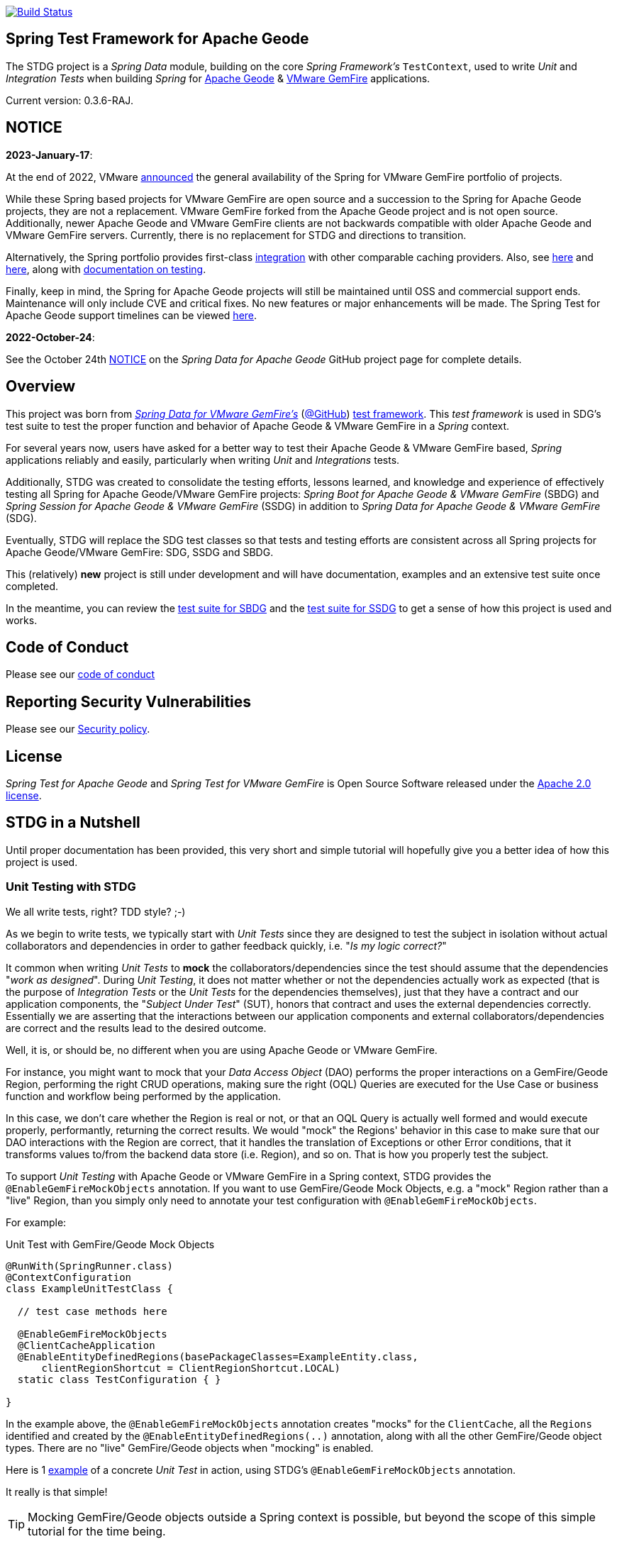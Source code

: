:version: 0.3.6-RAJ
image:https://api.travis-ci.org/spring-projects/spring-test-data-geode.svg?branch=master["Build Status", link="https://travis-ci.org/spring-projects/spring-test-data-geode"]

[[about]]
== Spring Test Framework for Apache Geode

The STDG project is a _Spring Data_ module, building on the core _Spring Framework's_ `TestContext`, used to write
_Unit_ and _Integration Tests_ when building _Spring_ for https://geode.apache.org/[Apache Geode]
& https://tanzu.vmware.com/gemfire[VMware GemFire] applications.

Current version: {version}.

[[notice]]
== NOTICE

[[notice-2023-january]]
*2023-January-17*:

At the end of 2022, VMware https://tanzu.vmware.com/content/blog/spring-for-vmware-gemfire-is-now-available[announced]
the general availability of the Spring for VMware GemFire portfolio of projects.

While these Spring based projects for VMware GemFire are open source and a succession to the Spring for Apache Geode
projects, they are not a replacement. VMware GemFire forked from the Apache Geode project and is not open source.
Additionally, newer Apache Geode and VMware GemFire clients are not backwards compatible with older Apache Geode
and VMware GemFire servers. Currently, there is no replacement for STDG and directions to transition.

Alternatively, the Spring portfolio provides first-class https://docs.spring.io/spring-boot/docs/current/reference/html/io.html#io.caching.provider[integration]
with other comparable caching providers. Also, see https://docs.spring.io/spring-framework/docs/current/reference/html/integration.html#cache-store-configuration[here]
and https://docs.spring.io/spring-framework/docs/current/reference/html/integration.html#cache-plug[here], along with
https://docs.spring.io/spring-framework/docs/current/reference/html/testing.html#testing[documentation on testing].

Finally, keep in mind, the Spring for Apache Geode projects will still be maintained until OSS and commercial support
ends. Maintenance will only include CVE and critical fixes. No new features or major enhancements will be made.
The Spring Test for Apache Geode support timelines can be viewed https://spring.io/projects/spring-data-geode#support[here].

[[notice-2022-october]]
*2022-October-24*:

See the October 24th https://github.com/spring-projects/spring-data-geode#notice[NOTICE]
on the _Spring Data for Apache Geode_ GitHub project page for complete details.

[[overview]]
== Overview

This project was born from https://spring.io/projects/spring-data-gemfire[_Spring Data for VMware GemFire's_]
(https://github.com/spring-projects/spring-data-gemfire[@GitHub])
https://github.com/spring-projects/spring-data-gemfire/tree/2.1.19.RELEASE/src/test/java/org/springframework/data/gemfire/test[test framework].
This _test framework_ is used in SDG's test suite to test the proper function and behavior of Apache Geode
& VMware GemFire in a _Spring_ context.

For several years now, users have asked for a better way to test their Apache Geode & VMware GemFire based,
_Spring_ applications reliably and easily, particularly when writing _Unit_ and _Integrations_ tests.

Additionally, STDG was created to consolidate the testing efforts, lessons learned, and knowledge and experience of
effectively testing all Spring for Apache Geode/VMware GemFire projects: _Spring Boot for Apache Geode & VMware GemFire_
(SBDG) and _Spring Session for Apache Geode & VMware GemFire_ (SSDG) in addition to
_Spring Data for Apache Geode & VMware GemFire_ (SDG).

Eventually, STDG will replace the SDG test classes so that tests and testing efforts are consistent across all Spring
projects for Apache Geode/VMware GemFire: SDG, SSDG and SBDG.

This (relatively) **new** project is still under development and will have documentation, examples and an extensive test
suite once completed.

In the meantime, you can review the
https://github.com/spring-projects/spring-boot-data-geode/tree/master/spring-geode-autoconfigure/src/test/java/org/springframework/geode/boot/autoconfigure[test suite for SBDG]
and the https://github.com/spring-projects/spring-session-data-geode/tree/master/spring-session-data-geode/src/test/java/org/springframework/session/data/gemfire[test suite for SSDG]
to get a sense of how this project is used and works.

[[code-of-conduct]]
== Code of Conduct

Please see our https://github.com/spring-projects/.github/blob/master/CODE_OF_CONDUCT.md[code of conduct]

[[report-security-vulnerability]]
== Reporting Security Vulnerabilities

Please see our https://github.com/spring-projects/spring-test-data-geode/security/policy[Security policy].

[[license]]
== License

_Spring Test for Apache Geode_ and _Spring Test for VMware GemFire_ is Open Source Software
released under the https://www.apache.org/licenses/LICENSE-2.0.html[Apache 2.0 license].


[[nutshell]]
== STDG in a Nutshell

Until proper documentation has been provided, this very short and simple tutorial will hopefully give you a better idea
of how this project is used.


[[unit-tests]]
=== Unit Testing with STDG

We all write tests, right?  TDD style?  ;-)

As we begin to write tests, we typically start with _Unit Tests_ since they are designed to test the subject
in isolation without actual collaborators and dependencies in order to gather feedback quickly,
i.e. "_Is my logic correct?_"

It common when writing _Unit Tests_ to *mock* the collaborators/dependencies since the test should assume that the
dependencies "_work as designed_".  During _Unit Testing_, it does not matter whether or not the dependencies actually
work as expected (that is the purpose of _Integration Tests_ or the _Unit Tests_ for the dependencies themselves), just
that they have a contract and our application components, the "_Subject Under Test_" (SUT), honors that contract and
uses the external dependencies correctly. Essentially we are asserting that the interactions between our application
components and external collaborators/dependencies are correct and the results lead to the desired outcome.

Well, it is, or should be, no different when you are using Apache Geode or VMware GemFire.

For instance, you might want to mock that your _Data Access Object_ (DAO) performs the proper interactions on
a GemFire/Geode Region, performing the right CRUD operations, making sure the right (OQL) Queries are executed
for the Use Case or business function and workflow being performed by the application.

In this case, we don't care whether the Region is real or not, or that an OQL Query is actually well formed and would
execute properly, performantly, returning the correct results.  We would "mock" the Regions' behavior in this case
to make sure that our DAO interactions with the Region are correct, that it handles the translation of Exceptions
or other Error conditions, that it transforms values to/from the backend data store (i.e. Region), and so on. That is
how you properly test the subject.

To support _Unit Testing_ with Apache Geode or VMware GemFire in a Spring context, STDG provides the
`@EnableGemFireMockObjects` annotation.  If you want to use GemFire/Geode Mock Objects, e.g. a "mock" Region rather
than a "live" Region, than you simply only need to annotate your test configuration with `@EnableGemFireMockObjects`.

For example:

.Unit Test with GemFire/Geode Mock Objects
[source,java]
----
@RunWith(SpringRunner.class)
@ContextConfiguration
class ExampleUnitTestClass {

  // test case methods here

  @EnableGemFireMockObjects
  @ClientCacheApplication
  @EnableEntityDefinedRegions(basePackageClasses=ExampleEntity.class,
      clientRegionShortcut = ClientRegionShortcut.LOCAL)
  static class TestConfiguration { }

}
----


In the example above, the `@EnableGemFireMockObjects` annotation creates "mocks" for the `ClientCache`, all the `Regions`
identified and created by the `@EnableEntityDefinedRegions(..)` annotation, along with all the other GemFire/Geode
object types. There are no "live" GemFire/Geode objects when "mocking" is enabled.

Here is 1
https://github.com/spring-projects/spring-test-data-geode/blob/master/spring-data-geode-test/src/test/java/org/springframework/data/gemfire/MockClientCacheApplicationIntegrationTests.java[example]
of a concrete _Unit Test_ in action, using STDG's `@EnableGemFireMockObjects` annotation.

It really is that simple!

TIP: Mocking GemFire/Geode objects outside a Spring context is possible, but beyond the scope of this simple tutorial
for the time being.

[[unit-tests-mock-object-cleanup]]
==== Mock Object Scope & Lifecycle Management

Currently, GemFire/Geode mock objects are cleaned up after an individual test class runs. Therefore, the mocked
GemFire/Geode objects persist for the entire lifecycle of a single test class, or test suite, and can be reused
across all the test cases of the test class.

The Spring `TestContext` framework emits certain "test" events during the test lifecycle as documented in
the `EventPublishingTestExecutionListener` class https://docs.spring.io/spring/docs/current/javadoc-api/org/springframework/test/context/event/EventPublishingTestExecutionListener.html[_Javadoc_].
The test events are actually contained in the https://docs.spring.io/spring/docs/current/javadoc-api/org/springframework/test/context/event/package-summary.html[`org.springframework.test.context.event`] package.

Currently, STDG defaults the cleanup of all mocked GemFire/Geode objects to the
https://docs.spring.io/spring/docs/current/javadoc-api/org/springframework/test/context/event/AfterTestClassEvent.html[`AfterTestClassEvent`] type.

By way of example, this would be equivalent to:

.Default STDG GemFire/Geode mock object cleanup
[source,java]
----
@RunWith(SpringRunner.class)
@ContextConfiguration
class ExampleTest {

	@ClientCacheApplication
    @EnableGemFireMockObject(destroyOnEvents = AfterTestClassEvent.class)
	static class TestConfiguration { }

}
----

You might want to cleanup all GemFire/Geode mock objects after each test case method in your test class using
the https://docs.spring.io/spring/docs/current/javadoc-api/org/springframework/test/context/event/AfterTestMethodEvent.html[`AfterTestMethodEvent`] class.

In this case, you can do:

.GemFire/Geode mock object cleanup after each test case
[source,java]
----
@RunWith(SpringRunner.class)
@ContextConfiguration
class ExampleTest {

	@ClientCacheApplication
    @EnableGemFireMockObject(destroyOnEvents = AfterTestMethodEvent.class)
	static class TestConfiguration { }

}
----

The `destroyOnEvents` attribute of the `@EnableGemFireMockObjects` annotation accepts more than one test event type,
thereby allowing to perform GemFire/Geode mock object cleanup at multiple points in the test lifecycle.

For example, maybe you need to cleanup all mocked GemFire/Geode objects before each test case executes and after each
test class completes:

.GemFire/Geode mock object cleanup before each test case executes and after each test class completes
[source,java]
----
@RunWith(SpringRunner.class)
@ContextConfiguration
class ExampleTest {

	@ClientCacheApplication
    @EnableGemFireMockObject(destroyOnEvents = { BeforeTestExecutionEvent.class, AfterTestClassEvent.class })
	static class TestConfiguration { }

}
----

You now have the granularity required to control the scope and lifecycle of the GemFire/Geode mocked objects in STDG.


[[unit-tests-mock-region-data]]
==== Mock Regions with Data

While implementing a fully capable GemFire/Geode Region would defeat the purpose of Mocking and Unit Testing in general,
it is desirable to sometimes perform basic Region data access operations, such as `get` and `put`, with small quantities
of data and emulate, or simulate the same effects.

As such, with STDG, it is currently possible to perform the following Region data access operations:

* `clear()`
* `containsKey(key)`
* `containsValue(value)`
* `containsValueForKey(value)`
* `forEach(:BiConsumer<K, V>)`
* `get(key)`
* `getAll()`
* `getEntry(key)`
* `getOrDefault(key, defaultValue)`
* `invalidate(key)`
* `isEmpty()`
* `keySet()`
* `localClear()`
* `localValidate()`
* `put(key, value)`
* `putAll(:Map<K, V>)`
* `remove(key)`
* `removeAll(:Collection<K>)`
* `size()`
* `values()`

NOTE: Some mock Map/Region data access operations are still being considered, such as: `putIfAbsent(key, value)`,
`remove(key, value)`, `replace(key, value)`, `replace(key, oldValue, newValue)` and `replaceAll(:BiFunction<K, V>)`.
Other mock Region data access operations will not be implemented at all (e.g. `keySetOnServer()` or `sizeOnServer()`,
etc) since they necessarily involve a more complex topology. Regardless, you can still mock any Map/Region operation
you like by following these <<unit-tests-mock-unsupported-region-ops,instructions>>.

WARNING: Some mock Map/Region data access operations are implemented in terms of other Map/Region operations
(e.g. `putAll(:Map<K, V))` is implemented in terms of `put(key, value)`) and are therefore compound actions
that are not atomic.  In other words, we did not make the atomic.

The "mock" Region will behave and function similarly to an actual GemFire/Geode Region involving these
data access operations.

By way of example, this means you can do things like the following in a Unit Test with a "mock" Region:

.Basic data access operations on a mocked Region
[source,java]
----
@RunWith(SpringRunner.class)
@ContextConfiguration
class MyGeodeMockRegionUnitTests {

  @Resource(name = "Example")
  private Region<?, ?>  mockRegion;

  @Test
  public void simpleGetAndPutRegionOpsWork() {

      mockRegion.put(1, "test");

      assertThat(mockRegion).containsKey(1);
      assertThat(mockRegion.get(1)).isEqualTo("test");
  }

  @ClientCacheApplication
  @EnableGemFireMockObjects
  static class TestConfiguration {

    @Bean("Example")
    ClienRegionFactoryBean mockRegion(GemFireCache gemfireCache) {

        ClientRegionFactoryBean mockRegion = new ClientRegionFactoryBean();

        mockRegion.setCache(gemfireCache);

        return mockRegion;
    }
  }
}
----

Of course, you can also perform similar Region data access operations using the _Spring Data Repository_ abstraction
instead. The benefit of _Spring Data's_ _Repository_ abstraction is that it shields your application from Apache Geode
and hides the fact that you are interfacing with an Region under-the-hood by using the proper _Data Access Object_ (DAO)
pattern.

For example, you can "mock" a Region and `put`/`get` data using a _Spring Data Repository_ for the Region
as demonstrated in the following code.

Given a `Customer` application domain object annotated with the `@Region` mapping annotation:

.Customer
[source,java]
----
@Region("Customers")
class Customer {

    @Id
    private Long id;

    // ...

}
----

Along with a SD _Repository_ for `Customers`:

.CustomerRepository
[source,java]
----
interface CustomerRepository extends CrudRepository<Customer, Long> {
	//...
}
----

Then you can write a test class like the following, still using a "mock" Region to `put` and `get` actual data:

.Spring Data _Repository_ on a mocked Region
[source,java]
----
@RunWith(SpringRunner.class)
@ContextConfiguration
class MySpringDataRepositoryUnitTests {

    @Autowired
    private CustomerRepository customerRepository;

    @Test
    public void simpleRepositoryCrudOpsWork() {

        Customer jonDoe = new Customer(1L, "Jon Doe");

        customerRepository.save(jonDoe);

        assertThat(customerRepository.existsById(jonDoe.getId())).isTrue();
        assertThat(customerRepository.findById(jonDoe.getId()).orElse(null)).isEqualTo(jonDoe);
    }

    @ClientCacheApplication
    @EnableEntityDefinedRegions(basePackageClasses = Customer.class)
    @EnableGemfireRepositories(basePackageClasses = CustomerRepository.class)
    static class TestConfiguration {  }

}
----

Even though you are using _Spring Data Repositories_ and the `@EnableEntityDefinedRegions` annotation (perhaps;
yes these components still work with Mocks and mock data), you can still autowire (inject) the Region and access
it directly in the same test class:

.Accessing the mock Region directly in the SD _Repository_ test
[source,java]
----
@RunWith(SpringRunner.class)
@ContextConfiguration
class MySpringDataRepositoryWithMockRegionUnitTests {

    @Autowired
    private CustomerRepository customerRepository;

    @Resource(name = "Customers")
    private Region<Long, Customer> customers;

    @Test
    public void simpleRepositoryCrudOpsWork() {
    	//...
    }

    @Test
    public void customerRegionOpsWorkToo() {

        Customer janeDoe = new Customer(2L, "Jane Doe");

        customers.put(janeDoe.getId(), janeDoe);

        assertThat(customers).containsKey(janeDoe.getId());
        assertThat(customers.get(janeDoe.getId())).isEqualTo(janeDoe);
        assertThat(customerRepository.findById(janeDoe.getId()).orElse(null)).isEqualTo(janeDoe);
    }
}
----

While you are allowed to inject a Region directly into your test class, it is better to use SDG's `GemfireTemplate`,
which wraps and decorates a Region's data access operations.  `GemfireTemplate` provides a lower-level API, closer
to the Region API, than _Spring Data Repositories_ allowing you to perform and exercise more control over advanced
functions, while still shielding you from the Region API.

The test class above could be rewritten as:

.Accessing the mock Region using the SDG `GemfireTemplate` in the SD _Repository_ test
[source,java]
----
@RunWith(SpringRunner.class)
@ContextConfiguration
class MySpringDataRepositoryWithGemfireTemplateUnitTests {

    @Autowired
    private CustomerRepository customerRepository;

    @Autowired
    @Qualifier("customersTemplate")
    private GemfireTemplate customersTemplate;

    @Test
    public void simpleRepositoryCrudOpsWork() {
    	//...
    }

    @Test
    public void customerTemplateOpsWorkToo() {

        Customer janeDoe = new Customer(2L, "Jane Doe");

        customersTemplate.put(janeDoe.getId(), janeDoe);

        assertThat(customersTemplate).containsKey(janeDoe.getId());
        assertThat(customersTemplate.get(janeDoe.getId())).isEqualTo(janeDoe);
        assertThat(customerRepository.findById(janeDoe.getId()).orElse(null)).isEqualTo(janeDoe);
    }
}
----

For clarification, obviously many of the Region functions and behaviors are not implemented, like persistence
and overflow to disk, distribution, replication, eviction, expiration, querying, etc.  If you find you need to test
your application with these behaviors and functions, then your test would clearly be better suited as an actual
Integration Test.

[[unit-tests-mock-region-callbacks]]
==== Mock Region Callbacks

A relatively *new* feature in STDG is the ability to register and invoke cache (Region) callbacks, such as
`CacheListeners`, or a `CacheLoader` or a `CacheWriter`.

Cache callbacks like `CacheListeners` or `CacheLoader/Writers` are user-defined, application objects that can be
registered with a Region to listen for events, load data on cache misses, or write the Region's data to a backend,
external data source.

It is sometimes useful when testing to partially mock some dependencies (a.k.a. collaborators; e.g. Regions)
while using live objects for others (e.g. cache callbacks like a `CacheListener`).

The reason behind this testing strategy is that some objects are mostly infrastructure related (e.g. a Region),
and not the primary focus of the test, while other objects are still very much tied to the application's function
and behavior (e.g. a `CacheListener` or a `CacheLoader`), i.e. they are part of the application's workflow.

As such, STDG not only allows you to register `CacheListeners` and `CacheLoaders/Writers` (you could do so before
as well), but will now additionally invoke the Listeners, Loader and Writer at the appropriate point in the Region
operation's process flow.

For example, a registered `CacheWriter` is invoked before the object (value) is put into the Region using the
`Region.put(key, value)` operation.  This is exactly what GemFire/Geode does in order to ensure consistency with
the backend, external data source.  If the `CacheWriter` throws an exception during 1 of it's event handler callbacks
(e.g. `beforeCreate(:EntryEvent<K, V>)` then it will prevent the object from being inserted into the Region.
The same behavior is true for a STDG mock Region.

By way of example, let's demonstrate with a `CacheLoader`:

.Application `CacheLoader` on mock Region
[source,java]
----
@RunWith(SpringRunner.class)
@ContextConfiguration
class MyMockRegionWithCacheLoaderUnitTests {

  @Resource(name = "Example")
  private Region example;

  @Test
  public void cacheLoaderWorks() {

    assertThat(example.get("one")).isEqualTo(1);
    assertThat(example.get("two")).isEqualTo(2);
    // ...

  }

  @ClientCacheApplication
  @EnableGemFireMockObjects
  static class TestConfiguration {

    @Bean
    ClienRegionFactoryBean exampleRegion(GemFireCache gemfireCache) {

      ClientRegionFactoryBean exampleRegion = new ClientRegionFactoryBean();

      exampleRegion.setCache(gemfireCache);
      exampleRegion.setCacheLoader(counterCacheLoader());

      return exampleRegion;
    }
  }

  @Bean
  CacheLoader<Object, Object> counterCacheLoader() {

    AtomicInteger counter = new AtomicInteger(0);

    return new CacheLoader<>() {

      @Override
      public Object load(LoaderHelper<Object, Object> helper) {
        return counter.incrementAndGet();
      }
    };
  }
}
----

As seen in the test above, performing a `Region.get(key)` for keys "one" and "two" on an initially empty Region
will result in cache misses, which will then invoke the registered, application "counter" `CacheLoader` to supply
the value for the requested keys.

You can register a `CacheWriter` along with 1 or more `CacheListeners` and they will be invoked, too.

[[unit-tests-mock-unsupported-region-ops]]
==== Mocking Unsupported Region Operations

As stated in the <<unit-tests-mock-region-data>> section above, only the following Region data access operations are
supported by STDG out-of-the-box (OOTB):

* `clear()`
* `containsKey(key)`
* `containsValue(value)`
* `containsValueForKey(value)`
* `forEach(:BiConsumer<K, V>)`
* `get(key)`
* `getAll()`
* `getEntry(key)`
* `getOrDefault(key, defaultValue)`
* `invalidate(key)`
* `isEmpty()`
* `keySet()`
* `localClear()`
* `localValidate()`
* `put(key, value)`
* `putAll(:Map<K, V>)`
* `remove(key)`
* `removeAll(:Collection<K>)`
* `size()`
* `values()`

How then do you mock other Region operations (e.g. `putIfAbsent(key, value)`) provided by the Region API that is not
supported by STDG OOTB?

Fortunately, you can rely on the fact that the Region object returned when mocking with `@EnableGemFireMockObjects`
inside your _Unit Tests_ is a "_mock_" object, specifically mocked by _Mockito_. Therefore, you are able to mock
any other Region data access operations that might be required by your application given a reference to the "mock"
Region object.

For example, suppose you also want to mock the `putIfAbsent(key, value)` _Map_ operation on Region, then you can do:

.Mocking Region.putIfAbsent(key, value)
[source,java]
----
@RunWith(SpringRunner.class)
@ContextConfiguration
class ExampleUnitTest {

	@Autowired
    @Qualifer("exampleTemplate")
	GemfireTemplate exampleTemplate;

	@Resource(name = "Example")
	Region<?, ?> example;

	@Before
	public void setup() {

		doAnswer(invocation -> {

			Object key = invocation.getArgugment(0);
			Object value = invocation.getArgument(1);
			Object existingValue;

			synchronized (this.example) {

				existingValue = this.example.get(key);

				if (existingValue == null) {
					this.example.put(key, value);
				}
			}

			return existingValue;

		}).when(this.example).putIfAbsent(any(), any());
	}

	@Test
	public void putIfAbsentWorks() {

		assertThat(this.exampleTemplate.putIfAbsent(1, "test")).isNull();
		assertThat(this.exampleTemplate.putIfAbsent(1, "mock")).isEqualTo("test");
		assertThat(this.exampleTemplate.get(1)).isEqualTo("test");
	}

	@ClientCacheApplication
    @EnableGemFireMockObjects
	static class TestConfiguration {

        @Bean("Example")
        ClienRegionFactoryBean mockRegion(GemFireCache gemfireCache) {

            ClientRegionFactoryBean mockRegion = new ClientRegionFactoryBean();

            mockRegion.setCache(gemfireCache);

            return mockRegion;
        }

        @Bean
        GemfireTemplate exampleTemplate(GemFireCache gemfireCache) {
        	return new GemfireTemplate(gemifreCache.getRegion("/Example"));
        }
	}
}
----

While the `putIfAbsent(key, value)` operation above was mocked (implemented) in terms of the existing, mocked `get(key)`
and `put(key, value)` Region operations, you could very well have implemented/mocked `putIfAbsent(key, value)` however
you wanted.  The Region object is a "_mock_" object after all.

Not only can you mock unsupported Region methods, you can also redefine the mocked behavior of a STDG supported
and mocked Region method, like `get(key)` or `put(key, value)` as well.

This capability applies to any GemFire/Geode mocked object. The choice is up to you what a GemFire/Geode mock object
does or does not do.

[[integration-testing]]
=== Integration Testing with STDG

You should write many more _Unit Tests_ than _Integration Tests_ to get reliable and fast feedback.  This is a
no brainer and software development 101.

However, _Unit Tests_ do not completely take the place of _Integration Tests_, either.  Both are necessary, as are
perhaps other forms of testing (e.g. Functional Testing, Acceptance Testing, Smoke Testing, Performance Testing,
Concurrency Testing, etc).

For instance, you should verify that the (OQL) Query you just constructed, maybe even generated, is well-formed
and yields the desired results, is performant, and all that jazz.  You can only reliably do that by executing
the (OQL) Query against an actual GemFire/Geode Region with a properly constructed and deliberate data set.

This sort _Integration Test_ does not have a complex arrangement, and can be performed simply by removing
or disabling the `@EnableGemFireMockObjects` annotation in our previous example above.

However, other forms of _Integration Testing_ might require a more complex arrangement,
such as client/server integration tests.

For instance, you may want to test that a client receives all the events from the server to which it has explicitly
registered interests.  For this type of test, you need to have a (1 or more) GemFire/Geode server(s) running,
and perhaps even a few clients.

Ideally, you want to fork a GemFire/Geode server JVM process in the _Integration Test_ class requiring
a server instance.

Once again, STDG comes to the rescue.

For example:

.Client/Server Integration Test
[source,java]
----
@RunWith(SpringRunner.class)
@ContextConfiguration(classes = GeodeClientTestConfiguration.class)
class ExampleIntegrationTestClass extends ForkingClientServerIntegrationTestsSupport {

  @BeforeClass
  public static void startGemFireServer() {
    startGemFireSever(GeodeServerTestConfiguration.class);
  }

  // test case method here

  @CacheServerApplication
  @EnableEntityDefinedRegions
  static class GeodeServerTestConfiguration {

    public static void main(String[] args) {

        AnnotationConfigApplicationContext applicationContext =
          new AnnotationConfigApplicationContext(GeodeServerTestConfiguration.class);

        applicationContext.registerShutdownHook();
    }
  }

  @ClientCacheApplication
  @EnableEntityDefinedRegions
  static class GeodeClientTestConfiguration { }

}
----

First we extend the STDG provided `ForkingClientServerIntegrationTestsSupport` class.  Then, we define a JUnit
`@BeforeClass` static setup method to fork our GemFire/Geode JVM process using the `GeodeServerTestConfiguration.class`
specifying exactly how the server should be configured and finally we create the matching `GeodeClientTestConfiguration`
class to configure and bootstrap our JUnit, Spring `TestContext` based test, which acts as the client.

STDG takes care of coordinating the client & server, using random connection ports, etc.  You simply just need to
provide the configuration of the client and server as required by your application and test case(s).

Here is 1
https://github.com/spring-projects/spring-boot-data-geode/blob/master/spring-geode-autoconfigure/src/test/java/org/springframework/geode/boot/autoconfigure/security/ssl/AutoConfiguredSslIntegrationTests.java[example]
of a concrete client/server _Integration Test_ extending STDG's `ForkingClientServerIntegrationTestsSupprt` class.

Notice, too, that I am using SDG's
https://docs.spring.io/spring-data/geode/docs/current/reference/html/#bootstrap-annotation-config[Annotation-based configuration model]
(e.g. `CacheServerApplication`, `@EnableEntityDefinedRegions`) to make the GemFire/Geode configuration even easier.

If you are using SBDG with this project, then some of the annotations are not even required (e.g. `ClientCacheApplication`).

When SBDG & STDG are combined, the power you have is quite extensive.

NOTE: Through the _Integration Test_ support provided by and in STDG is relatively simple, this is also not quite yet
the ideal way for writing client/sever _Integration Tests_.  Eventually, we want to include an annotation, something
like `@ClientServerIntegrationTest(serverConfigClass = GeodeServerTestConfiguration.class)`, the equivalent to
`@EnableGemFireMockObjects` for _Unit Testing_, to make configuration and testing of client/server applications
that much easier.  See https://github.com/spring-projects/spring-test-data-geode/issues/9[Issue #9] for more details.
This feature would be loosely based on, and similar to,
_Spring Boot_ https://docs.spring.io/spring-boot/docs/current/reference/html/boot-features-testing.html[Testing]
with _Test Slices_.

[[integration-testing-resource-cleanup]]
==== Cleaning up after GemFire/Geode during Integration Tests

When writing _Integration Tests_ using "live" GemFire/Geode objects (e.g. Regions), those object can leave artifacts
behind after a test run completes.

This can potentially cause conflicts between _Integration Test Cases_ that use features like persistence having
similarly named Regions particularly if you are not careful to differentiate the working directory between your tests.
This is also problematic, especially when switching between versions of GemFire/Geode, used by your application, during
testing. Perhaps you are in the middle of testing a (rolling) upgrade.

At any rate, STDG has you covered. If you would like to make sure that artifacts are properly cleaned up after a test
run, then you can annotate your test class with STDG's `@EnableGemFireResourceCollector` annotation, like so:

.Using `@EnableGemFireResourceCollector
[source,java]
----
@RunWith(SpringRunner.class)
@ContextConfiguration
class ExampleIntegrationTest {

	@CacheServerApplication
    @EnableLocator
    @EnableManager
    @EnableGemFireResourceCollector
    static class TestGeodeConfiguration { }

}
----

Like the `@EnableGemFireMockObjects` annotation, you can control which Spring `TestContext` test event will trigger
a GemFire/Geode resource (garbage) collection process using the `collectOnEvents` attribute.

Also, you can attempt to clean any GemFire/Geode `DiskStore` files (created by persistence, overflow or PDX) by setting
the `@EnableGemFireResourceCollector` annotation, `tryCleanDiskStoreFiles` attribute to `true`.

The following list of GemFire/Geode files with extensions or names are cleaned up by STDG's
`@EnableGemFireResourceCollector` functionality:

.GemFire/Geode File Extensions
|===
| File Extension | Description

| `.dat`
| Locator view file; e.g. `locator10334view.dat`

| `.gfs`
| Statistics archive file

| `.crf`
| Oplog file containing create, update, invalidate operations

| `.drf`
| Oplog file containing delete operations

| `.if`
| DiskStore metadata file

| `.krf`
| Oplog file for key and crf offset information

| `.lk`
| DiskStore access control file

| `.log`
| Log files created by GemFire/Geode process (Locators, Servers, Manager, etc)

| `.pid`
| File containing the OS process ID of the GemFire/Geode process (Locator, Server, etc)

| `.properties`
| GemFire/Geode properties configuration file (e.g. `gemfire.properties`)

| `.xml`
| GemFire/Geode XML configuration file (e.g. `cache.xml`)
|===

.GemFire/Geode Filenames
|===
| Filename | Description

| `backup`        | filename prefix
| `cache`         | filename prefix
| `configdiskdir` | _Cluster Configuration Service_ directory name
| `default`       | filename prefix
| `drlk_if`       | filename prefix
| `gfsecurity`    | filename prefix
| `gemfire`       | directory/file name
| `geode`         | directory/file name
| `locator`       | directory/file prefix name
| `overflow`      | filename prefix

|===

The names of file extensions and files/directories are treated by STDG as case insensitive when matching.

For a complete https://cwiki.apache.org/confluence/display/GEODE/Geode+Artifacts[list of artifacts] created by
GemFire/Geode processes, follow the link.


[[testing-logging-behavior]]
=== Asserting Logging Behavior

It is sometimes necessary or useful to write tests to assert an application's logging behavior.

For instance, if your application needs to log an event that occurred, output configuration meta-data on startup,
alert a user to some system event such as low memory, out of disk space, or a temporary network outage, or whatever
the case might be, it is useful to assert that your application logs an appropriate message.

But, how do you assert that certain log events with an appropriate log message has been made by the application
when the conditions constituting the log event have been arranged?

Now, STDG provides the capability to 1) assert that your application, or an application component, made a log event
at the appropriate moment and 2) that the log message communicates enough contextual-based information to be useful
to the user of your application.

To do this, STDG provides the `org.springframework.data.geode.tests.logging.slf4j.logback.TestAppender` class.

This Log Appender can be used when your application logging framework is configured with _Logback_ as the provider.

You declare the `TestAppender` in a `logback.xml` configuration file as follows:

.logback.xml configuration file
[source,xml]
----
<appender name="testAppender" class="org.springframework.data.gemfire.tests.logging.slf4j.logback.TestAppender">
    <encoder>
        <pattern>TEST - %m%n</pattern>
    </encoder>
</appender>
----

Then, the `TestAppender` can be used by registering it with a `Logger`:

.Logger using the TestAppender
[source,xml]
----
<logger name="example.app.net.service.NetworkService" level="WARN">
    <appender-ref ref="testAppender"/>
</logger>
----

For example, assume your application's `NetworkService` class uses the named `Logger` to log network events,
e.g. a DDoS attack:

.Application component with logging
[source,java]
----
@Service
class NetworkService {

    private final Logger logger = LoggerFactory.getLogger(NetworkService.class);

    void processDenialOfServiceAttack(NetworkEvent event) {

        logger.warn("A DDoS attack occured at {} from IP Address {}", event.getTime(), event.getIpAddress());

        // process the network event

        logger.warn("Another log message");
    }

    void processLoginRequest(LoginRequest request) {

        logger.info("User {} is attepting to login", request.getUser().getName());

        // process login request
    }
}
----

Then, it is a simple matter to test the logging behavior of your application by doing:

.Test logging behavior of the NetworkService class
[source,java]
----
class NetworkServiceUnitTests {

  private static TestAppender testAppender = TestAppender.getInstance();

  private NetworkService service;

  @Before
  public void setup() {
    this.service = new NetworkService();
  }

  @Test
  public void processDenialOfServiceAttackLogsNetworkEvent() {

    NetworkEvent event = new NetworkEvent();

    this.service.processDenialOfServiceAttack(event);

    assertThat(testAppender.lastLogMessage())
      .isEqualTo("A DDoS attack occurred at 2019-07-02 19:39:15 from IP Address 10.22.101.16");

    assertThat(testAppender.lastLogMessage())
      .isEqualTo("Another log message");

    assertThat(testAppender.lastLogMessage()).isNull();
  }

  @Test
  public void processLoginRequestDoesNotLogAnyMessageWithLogLevelSetToWarn() {

      LoginRequest request = new LoginRequest();

      this.service.processLoginRequest(request);

      assertThat(testAppender.lastLogMessage()).isNull();
  }
}
----

You may also clear any remaining, pending log messages from the in-memory queue (`Stack`)
by calling `TestAppender.clear()`.

All log message recorded by the `TestAppender` are stored from the most recent log event to the earliest log event.
Successively calling `TestAppender.lastLogMessage()` gets the most recent, last log message recorded first, then
the next log message recorded before the last, most recent log message and so on until no more log messages
for the operation under test exists, in which case `null` is returned from `lastLogMessage()` thereafter.


[[conclusion]]
=== Conclusion

Anyway, we hope this has intrigued your interests and gets you started for now.  Ideas, contributions, or other
feedback is most welcomed.

Thank you!
